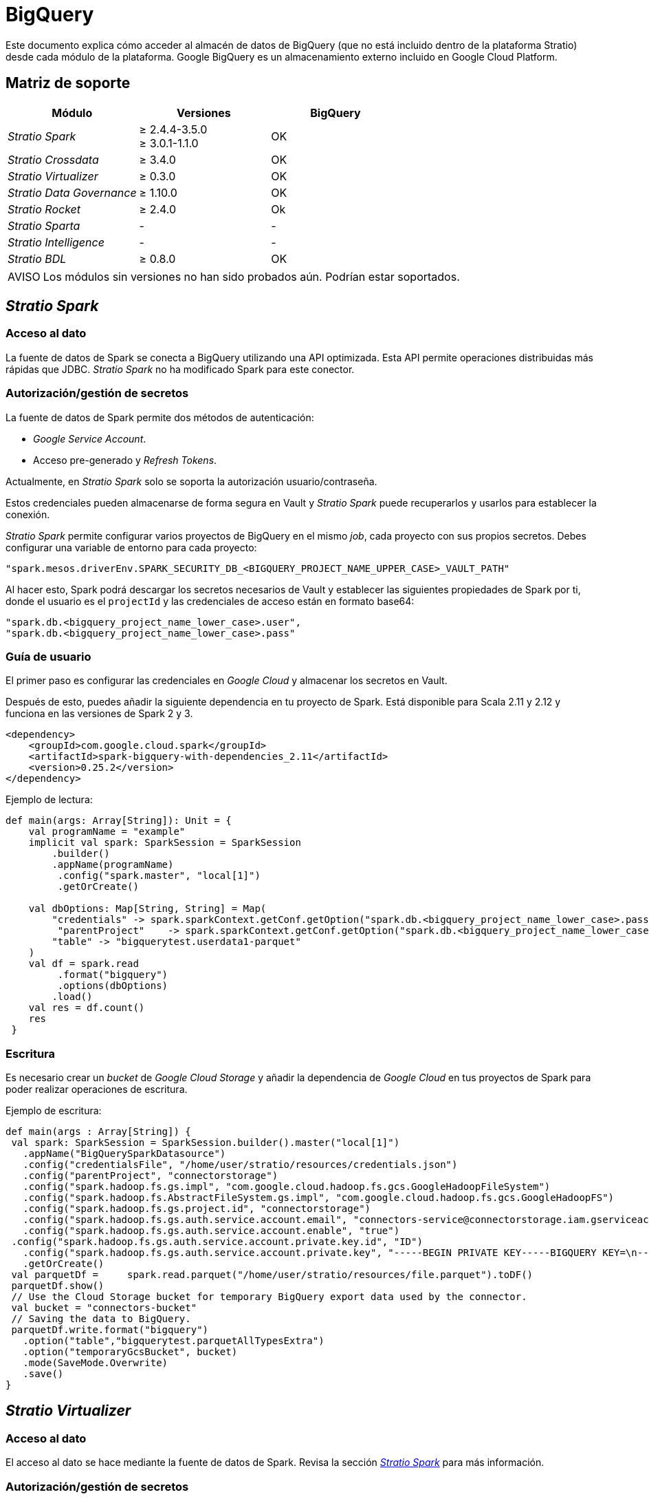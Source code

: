 = BigQuery

Este documento explica cómo acceder al almacén de datos de BigQuery (que no está incluido dentro de la plataforma Stratio) desde cada módulo de la plataforma. Google BigQuery es un almacenamiento externo incluido en Google Cloud Platform.

== Matriz de soporte

|===
| Módulo | Versiones | BigQuery

| _Stratio Spark_
| ≥ 2.4.4-3.5.0 +
≥ 3.0.1-1.1.0
| OK

| _Stratio Crossdata_
| ≥ 3.4.0
| OK

| _Stratio Virtualizer_
| ≥ 0.3.0
| OK

| _Stratio Data Governance_
| ≥ 1.10.0
| OK

| _Stratio Rocket_
| ≥ 2.4.0
| Ok

| _Stratio Sparta_
| -
| -

| _Stratio Intelligence_
| -
| -

| _Stratio BDL_
| ≥ 0.8.0
| OK
|===

:note-caption: AVISO

NOTE: Los módulos sin versiones no han sido probados aún. Podrían estar soportados.

== _Stratio Spark_

=== [[stratio-spark-acceso-al-dato]]Acceso al dato

La fuente de datos de Spark se conecta a BigQuery utilizando una API optimizada. Esta API permite operaciones distribuidas más rápidas que JDBC. _Stratio Spark_ no ha modificado Spark para este conector.

=== [[stratio-spark-secretos]]Autorización/gestión de secretos

La fuente de datos de Spark permite dos métodos de autenticación:

* _Google Service Account_.
* Acceso pre-generado y _Refresh Tokens_.

Actualmente, en _Stratio Spark_ solo se soporta la autorización usuario/contraseña.

Estos credenciales pueden almacenarse de forma segura en Vault y _Stratio Spark_ puede recuperarlos y usarlos para establecer la conexión.

_Stratio Spark_ permite configurar varios proyectos de BigQuery en el mismo _job_, cada proyecto con sus propios secretos. Debes configurar una variable de entorno para cada proyecto:

[source,json]
----
"spark.mesos.driverEnv.SPARK_SECURITY_DB_<BIGQUERY_PROJECT_NAME_UPPER_CASE>_VAULT_PATH"
----

Al hacer esto, Spark podrá descargar los secretos necesarios de Vault y establecer las siguientes propiedades de Spark por ti, donde el usuario es el ``projectId`` y las credenciales de acceso están en formato base64:

[source,json]
----
"spark.db.<bigquery_project_name_lower_case>.user",
"spark.db.<bigquery_project_name_lower_case>.pass"
----

=== [[stratio-spark-guia-de-usuario]]Guía de usuario

El primer paso es configurar las credenciales en _Google Cloud_ y almacenar los secretos en Vault.

Después de esto, puedes añadir la siguiente dependencia en tu proyecto de Spark. Está disponible para Scala 2.11 y 2.12 y funciona en las versiones de Spark 2 y 3.

[source,xml]
----
<dependency>
    <groupId>com.google.cloud.spark</groupId>
    <artifactId>spark-bigquery-with-dependencies_2.11</artifactId>
    <version>0.25.2</version>
</dependency>
----

Ejemplo de lectura:

[source,scala]
----
def main(args: Array[String]): Unit = {
    val programName = "example"
    implicit val spark: SparkSession = SparkSession
      	.builder()
      	.appName(programName)
     	 .config("spark.master", "local[1]")
     	 .getOrCreate()

    val dbOptions: Map[String, String] = Map(
      	"credentials" -> spark.sparkContext.getConf.getOption("spark.db.<bigquery_project_name_lower_case>.pass"),
     	 "parentProject"    -> spark.sparkContext.getConf.getOption("spark.db.<bigquery_project_name_lower_case>.user"),
      	"table" -> "bigquerytest.userdata1-parquet"
    )
    val df = spark.read
     	 .format("bigquery")
     	 .options(dbOptions)
      	.load()
    val res = df.count()
    res
 }
----

=== [[stratio-spark-escritura]]Escritura

Es necesario crear un _bucket_ de _Google Cloud Storage_ y añadir la dependencia de _Google Cloud_ en tus proyectos de Spark para poder realizar operaciones de escritura.

Ejemplo de escritura:

[source,scala]
----
def main(args : Array[String]) {
 val spark: SparkSession = SparkSession.builder().master("local[1]")
   .appName("BigQuerySparkDatasource")
   .config("credentialsFile", "/home/user/stratio/resources/credentials.json")
   .config("parentProject", "connectorstorage")
   .config("spark.hadoop.fs.gs.impl", "com.google.cloud.hadoop.fs.gcs.GoogleHadoopFileSystem")
   .config("spark.hadoop.fs.AbstractFileSystem.gs.impl", "com.google.cloud.hadoop.fs.gcs.GoogleHadoopFS")
   .config("spark.hadoop.fs.gs.project.id", "connectorstorage")
   .config("spark.hadoop.fs.gs.auth.service.account.email", "connectors-service@connectorstorage.iam.gserviceaccount.com")
   .config("spark.hadoop.fs.gs.auth.service.account.enable", "true")
 .config("spark.hadoop.fs.gs.auth.service.account.private.key.id", "ID")
   .config("spark.hadoop.fs.gs.auth.service.account.private.key", "-----BEGIN PRIVATE KEY-----BIGQUERY KEY=\n-----END PRIVATE KEY-----\n")
   .getOrCreate()
 val parquetDf =     spark.read.parquet("/home/user/stratio/resources/file.parquet").toDF()
 parquetDf.show()
 // Use the Cloud Storage bucket for temporary BigQuery export data used by the connector.
 val bucket = "connectors-bucket"
 // Saving the data to BigQuery.
 parquetDf.write.format("bigquery")
   .option("table","bigquerytest.parquetAllTypesExtra")
   .option("temporaryGcsBucket", bucket)
   .mode(SaveMode.Overwrite)
   .save()
}
----

== _Stratio Virtualizer_

=== Acceso al dato

El acceso al dato se hace mediante la fuente de datos de Spark. Revisa la sección xref:bigquery.adoc#stratio-spark-acceso-al-dato[_Stratio Spark_] para más información.

=== Autorización/gestión de secretos

Como se explica en la sección de autorización de xref:bigquery.adoc#stratio-spark-secretos[_Stratio Spark_], una vez que se ha configurado la cuenta del servicio de Google y se ha descargado el JSON, es posible cargarlo en Vault.

Los permisos necesarios para la lectura son: *roles/bigquery.user*.

Como se ha comentado anteriormente, las credenciales deben estar en Vault y el secreto debe estar dentro de la ruta de _Stratio Virtualizer_.

==== Virtualización a través de la fuente de datos de Spark

El secreto tiene que estar en formato base64:

[source,bash]
----
Ruta de Vault: `/v1/userland/passwords/s000001-crossdata/bigquery-credentials`
Ejecutar en vCLI: `put s000001-crossdata/bigquery-credentials {"credentials": "<base64_json>", "parentProject": "<parent_project>"}`
----

:note-caption: AVISO

NOTE: Desde la versión sscc-bigquery-0.3.0-1.5.0, se utiliza el secreto con formato en base64 tanto para la virtualización a través de la fuente de datos de Spark como para la virtualización a través de JDBC.

=== [[stratio-virtualizer-guia-de-usuario]]Guía de usuario

_Stratio Virtualizer_ soporta tres métodos diferentes de configuración de credenciales:

* *"`stratiocredentials`"*  almacena un secreto diferente para cada base de datos en Vault. Este es el método recomendado desde la versión 2.22.
* *"`stratiosecurity`"* utiliza las credenciales de _Stratio Virtualizer_ (usuario/contraseña) para conectarse a todas las bases de datos. Hay que crear las mismas credenciales para cada base de datos.
* Texto plano en la sentencia del "`create table`".

Una vez almacenados los secretos en Vault, el siguiente paso es desplegar _Stratio Virtualizer_. Desde la versión 3.1.0, el descriptor de _Stratio Command Center_ incluye todos los parámetros necesarios. Las siguientes variables deben estar correctamente configuradas:

[source,json]
----
"CROSSDATA_SERVER_SPARK_DATABASE_ENABLE": "true",
"CROSSDATA_EXTRA_JARS": "http://niquel.int.stratio.com/repository/new-releases/com/stratio/connectors/sscc-bigquery-0.3_2.12/1.5.1-6c22d2c/sscc-bigquery-0.3_2.12-1.5.1-6c22d2c.jar"
----

Para controlar el acceso a los datos nativos sin _fallback_ a Spark (la configuración recomendada), se pueden establecer las siguientes variables:

[source,json]
----
"CROSSDATA_SQL_NATIVE_QUERIES_ENABLED": "true",
"CROSSDATA_SQL_NATIVE_QUERIES_FALLBACK_TO_SPARK_ENABLED": "false"
----

La primera variable permite el acceso directo a los datos mediante JDBC a través del _driver_ Simba y el _push-down_ de las consultas mediante _Crossdata NativeDialect_, minimizando la cantidad de datos intercambiados y por tanto ahorrando costes.

El acceso nativo, con o sin _fallback_, requiere que la tabla haya sido creada con la opción `BigQuery native mode` a `true` en la fase de descubrimiento o mediante la opción de bdl (ver la xref:bigquery.adoc#_Stratio Data Governance[sección de _Stratio Data Governance_]).

La última habilita el _fallback_ (es decir, si el modo anterior falla con un error) a Spark sin usar el _NativeDialect_ pero usando el _driver_ JDBC directamente sin hacer uso de *google api datasource*. Puedes forzar ese modo poniendo el valor a `true`.

Una vez desplegado, es posible registrar la tabla en el catálogo y ejecutar consultas. Se recomienda especificar el proyecto dentro de la consulta para evitar problemas cuando se configure otra cuenta de _Google Cloud Storage_.
+
[source,sql]
----
create table test_bigquery using bigquery OPTIONS (
'stratiosecurity'='true',
'stratiosecuritymode'='custom',
'stratiocredentials'='bigquery-credentials',
'table'='bigquerytest.userdata1-parquet',
'project'='connectorstorage')
----

=== [[stratio-virtualizer-escritura]]Escritura

Para realizar operaciones de escritura en BigQuery, es necesario configurar la cuenta de _Google Cloud Storage_:

Secretos:

[source,bash]
----
Ruta de Vault: `/v1/userland/passwords/s000001-crossdata/googlecs`
Ejecutar en vCLI: `put googlecs {"user": "<private_key_id>", "pass": "<private_key>"}`
----

Variables de entorno:

[source,json]
----
"SPARK_SECURITY_GCS_ENABLE": "true",
"SPARK_SECURITY_GCS_VAULT_PATH": "/v1/userland/passwords/s000001-crossdata/googlecs",
"SPARK_SECURITY_GCS_SERVICE_ACCOUNT": "connectors-service",
"SPARK_SECURITY_GCS_PROJECT_ID": "connectorstorage"
----


Una vez esté configurado, es posible realizar una simple operación de escritura en la _shell_ de _Stratio Virtualizer_ (*es obligatorio especificar la propiedad _temporatyGcsBucket_*):

[source,sql]
----
create table test_bigquery using bigquery OPTIONS (
  'stratiosecurity'='true',
  'stratiosecuritymode'='custom',
  'stratiocredentials'='bigquery',
  'table'='bigquerytest.test-write',
  'project'= 'connectorstorage',
  'temporaryGcsBucket'= 'connectors-bucket') AS SELECT 1 AS id, 'Name 1' AS name UNION SELECT 2 AS id, 'Name 2' AS name;
----

Si el catálogo devuelve un error '_None.get_', consulta la xref:bigquery.adoc#_troubleshooting[sección de _troubleshooting_].

== _Stratio Data Governance_

=== Acceso al dato

El agente de descubrimiento BigQuery tiene soporte para descubrir metadatos de BigQuery y es posible visualizarlos en _Stratio Data Governance_, _Stratio Virtualizer_ y _Stratio Rocket_.

Existe un descriptor _Stratio Command Center_ para instalar el agente de descubrimiento (_agent-bigquery-default_).

=== Autorización/gestión de secretos

El agente de descubrimiento de BigQuery solamente admite el método de autenticación _Google Service Account_.

Los permisos necesarios para el agente de descubrimiento son: *roles/bigquery.metadataViewer*.

Como se ha comentado anteriormente, las credenciales deben estar en formato base64 y el secreto debe estar dentro de la ruta de _Stratio Virtualizer_:

[source,bash]
----
Ruta de Vault: /userland/passwords/dg-bigquery-agent
Ejecutar en vCLI: put bigquery-connectors {"credentials": "<base64_json>", "parentProject": "<parent_project>"}
----

=== Guía de usuario

Requisitos previos:

* _Google Cloud Platform_ con BigQuery y una cuenta de servicio de Google configurada.
* Una instalación de _Stratio Data Governance_. El agente escribe los metadatos directamente en PostgreSQL, pero se recomienda tener desplegados los servicios "`dg-businessglossary-api`" y "`governance-ui`" para poder ver los metadatos descubiertos.

Tabla de compatibilidad:

|===
| _Stratio Data Governance_ | SSCC BigQuery Connector

| ≥ 1.8.1
| sscc-bigquery-0.1_2.11-1.2.x

| ≥ 1.9.0
| sscc-bigquery-0.2_2.11-1.3.x

| ≥ 1.10.0
| sscc-bigquery-0.3_2.11-1.4.x
| sscc-bigquery-0.3_2.11-1.5.x
|===

Una vez que te asegures de que cumples los requisitos necesarios, sigue estos pasos:

1) Crea los secretos en Vault. Al igual que en las secciones de autorización <<Stratio_Crossdata,_Stratio Crossdata_>> y <<Stratio_Spark,_Stratio Spark_>>, es necesario tener el JSON descargado con la clave en formato base64. Estos secretos no se crean automáticamente por el instalador de _Stratio Command Center_ (ver la sección de Autorización más arriba).

[source,bash]
----
Ruta de Vault: /userland/passwords/s000002-dg-bigquery-agent/bigquery-credentials
Ejecutar en vCLI: put bigquery-connectors {"credentials": "<base64_json>", "parentProject": "<parent_project>"}
----

2) Utiliza el descriptor de _Stratio Command Center_ para instalar el agente de descubrimiento para _Google BigQuery_: agent-bigquery-default.

Los campos más importantes a rellenar en la instalación son:

* *General*
 ** *_Service name_*: nombre mostrado en DC/OS.
* *Metadata Data store (PostgreSQL)*
 ** *_Host_*: instancia de PostgreSQL que almacena los metadatos de BigQuery. Ej: poolpostgresgov.
* *Configuration of the service to be discovered*
 ** *BigQuery to be discovered*
  *** *_BigQuery name_*: nombre que se utilizará para identificar este almacén de datos en _Stratio Data Governance_. Este nombre se mostrará en la interfaz de usuario de _Stratio Data Governance_.
  *** *_Root discovery path_*: ruta desde la que se quieren descubrir los metadatos de forma recursiva. Los proyectos disponibles están dentro de la sección del explorador _BigQuery_ en _Google Cloud Platform_. Ej: /conectorstorage.
  *** *_Google Cloud Storage temporary bucket_*: necesario para las operaciones de escritura de BigQuery.
 ** *Resource data store connection configuration*
  *** *_Custom data store service security_*: solo soporta SERVICE_ACCOUNT.
  *** *_Access credentials_*: ruta de Vault con las credenciales de autorización Eg: bigquery-connectors. La ruta completa será  `userland/passwords/<vault_path>/<access_credentials>`. Ver la ruta de Vault más arriba.
  *** *_BigQuery Native Mode_*: `(True/False)`. ´True´ si el usuario quiere virtualizar con JDBC y ´False´ si quiere virtualizar con la fuente de datos de Spark.
  *** *_Catalog native credentials_*: nombre del secreto usado para la virtualización por JDBC utilizada por _Stratio Virtualizer_ y _Stratio Rocket_.
  *** *_Data store driver location_*: URL donde se encuentra el JAR de SSCC-BigQuery-Connector.
  *** *_BigQuery connection attempts_*: define los reintentos de conexión con BigQuery.
  *** *_Dataset page size_*: utilizado para la paginación de conjuntos de datos de BigQuery. Define el número de conjuntos de datos devueltos por página..
  *** *_Table page size_*: utilizado para la paginación de conjuntos de datos de BigQuery. Define el número de tablas devueltas por página.
  *** *_BigQuery concurrent connections_*: aumenta la velocidad de descubrimiento de grandes conjuntos de datos con tareas paralelas.
* *Service identity*
 ** *_Vault role_*: se recomienda crear un nuevo rol para los agentes de descubrimiento. Eg: s000001-dg-agent.
3) Comprueba que el servicio se despliega, es capaz de descargar el _driver_ y los secretos, y que el proceso de descubrimiento comienza. La primera vez puede tardar un poco. Si el servicio funciona correctamente, puedes ver los metadatos descubiertos en las trazas:

[source,bash]
----
  Extract begins at: Fri Mar 27 09:56:05 CET 2020
  NewOrUpdate 14 DataAssets begins at: Fri Mar 27 09:56:06 CET 2020
  Delete 0 DataAssets begins at: Fri Mar 27 09:56:07 CET 2020
  Synchronizing 14 and 0 Federated DataAssets begins at: Fri Mar 27 09:56:07 CET 2020
----

4) A continuación, se puede comprobar que se ha descubierto un nuevo almacén de datos en la interfaz de usuario de _Stratio Data Governance_, y se pueden examinar los metadatos.

image::bigquery-discover-metadata.png[]

5) Atributos personalizados de _Stratio Data Governance_

* **bdl.options.virtualizer.native**:`(True/False)`. ´True´ si el usuario quiere virtualizar con JDBC y ´False´ si quiere virtualizar con Spark Datasource. Si se configura este atributo, se sobrescribirá la configuración por defecto (variable de entorno ``BIGQUERY_IS_DEFAULT_NATIVE_MODE``).
* **bdl.options.native.filter**: filtro aplicado sobre la virtualización de JDBC.

==== Escritura

Para realizar operaciones de escritura, es obligatorio añadir la variable `GCS_BUCKET` en el descriptor del agente SSCC-bigquery para indicar el _bucket_ de _Google Cloud Storage_.

Por ejemplo: `“GCS_BUCKET”: “connectors-bucket”`.

Con esta variable configurada, el agente _SSCC BigQuery_ es capaz de propagarla. Ahora, el agente Eureka discovery puede generar tablas con el parámetro `temporaryGcsBucket` configurado para realizar operaciones de escritura.

==== Vistas

Las vistas en BigQuery están soportadas, pero se muestran como tablas en la interfaz de usuario de _Stratio Data Governance_. Para poder realizar consultas a las vistas, es necesario añadir la propiedad Spark `viewsEnabled` a `true`. Este atributo se añade automáticamente a las opciones del catálogo.

==== BDL: soporte de atributos personalizados

Los atributos de las tablas descubiertas se pueden parametrizar por los atributos personalizados de BDL establecidos desde la interfaz de usuario de _Stratio Data Governance_. El _driver_ admite estos atributos personalizados:

* `filter`: una expresión 'where' arbitraria aplicada a las tablas descubiertas en modo no nativo.
* `native.filter`: igual que la anterior pero para el modo nativo.
* `native`: si se debe acceder a la tabla en modo nativo. Anula la variable de entorno `BIGQUERY_IS_DEFAULT_NATIVE_MODE`.

Ten en cuenta que los atributos llevan el prefijo "bdl.options." en la interfaz de usuario de _Stratio Data Governance_.

== _Stratio Rocket_

=== Acceso al dato

La forma recomendada de acceder a los datos de BigQuery desde _Stratio Rocket/Stratio Sparta_ es utilizar la integración con el catálogo de _Stratio Virtualizer_, ya que implementa todos los mecanismos de seguridad. Desde _Stratio Rocket_ 2.1.0 hasta 2.4.0, las dependencias de BigQuery y _Google Cloud Storage_ están incluidas. Para versiones posteriores, es necesario adjuntar el JAR como dependencia.

=== Autorización/gestión de secretos

Consulta la sección de autorización de _Stratio Virtualizer_ para ver cómo configurar y cargar correctamente la clave de acceso en Vault.

:note-caption: AVISO

NOTE: Es obligatorio cargar las credenciales para el usuario de servicio de _Stratio Rocket_ y para cada suplantación de identidad que se vaya a utilizar en cada ruta de Vault.

=== Guía de usuario

El despliegue es similar al del servicio _Stratio Virtualizer_, pero las variables de entorno cambian.
En las versiones más nuevas de _Stratio Rocket_ (>= 2.4), hay que añadir el artefacto del conector, del _native engine_ de _Stratio Virtualizer_ y el JDBC de Simba en las siguientes variables:

[source,json]
----
"ROCKET_EXTRA_JARS": "http://repository.com/repository/com/stratio/connectors/sscc-bigquery-0.3_2.12/1.4.0/sscc-bigquery-0.3_2.12-1.4.0-20220602.093205-5.jar,http://repository.com/native-engine_2.12-latest.jar""
"ROCKET_EXTRA_SPARK_JARS": "http://repository.com/new-releases/com/simba/jdbc/bigquery/simba-jdbc-bigquery/42_1.2.19.1023-1.0.0-901b83e/simba-jdbc-bigquery-42_1.2.19.1023-1.0.0-901b83e.jar"
----

Para controlar el acceso con el modo nativo:

[source,json]
----
"ENABLE_CONNECTOR_CROSSDATA_NATIVE_CONNECTOR": "true",
"ENABLE_CONNECTOR_CROSSDATA_NATIVE_ENGINE": "true"
----

A continuación, en la sección del catálogo de la configuración del proyecto, se puede establecer:

[source,json]
----
"crossdata.sql.enable-native-queries": "true"
"crossdata.sql.enable-native-fallback-to-spark": true
----

Para crear colecciones, es necesario descubrir todos los datos con el agente de descubrimiento Eureka. Una vez configurados todos los prerrequisitos (secretos correctamente cargados en Vault, descubrimiento de metadatos correctamente configurado y funcionando, versión compatible con _Stratio Rocket_ desplegada... ) se puede acceder al catálogo de un proyecto y crear colecciones al igual que con las consultas utilizadas en _Stratio Virtualizer_.

Una vez desplegado, es posible registrar la tabla en el catálogo y ejecutar consultas. Se recomienda especificar el proyecto dentro de la consulta para evitar futuros problemas cuando se configure otra cuenta de _Google Cloud Storage_.

[source,sql]
----
create table test_bq_alltypes using bigquery OPTIONS (
  'stratiosecurity'='true',
  'stratiosecuritymode'='custom',
  'stratiocredentials'='bigquery',
  'table'='bigquerytest.userdata1-parquet',
  'project'='connectorstorage')
----

:note-caption: AVISO

NOTE: Los _workflows_ de _Stratio Rocket_ (también las reglas de calidad planificadas) usan JDBC puro para acceder a los datos, por lo que solo se admiten los tipos simples excepto `TIME`.

==== Escritura

:note-caption: AVISO

NOTE: Desde _Stratio Rocket_ 2.1.0 hasta 2.4.0, las dependencias de BigQuery y _Google Cloud Storage_ están incluidas. En versiones posteriores, es necesario adjuntar el JAR como dependencia.

Para poder realizar operaciones de escritura en las tablas de BigQuery, es necesario tener una conexión con el _bucket_ de _Google Cloud Storage_. Para ello, basta con subir los secretos de _Google Cloud Storage_ a Vault y añadir las variables de entorno en la instancia de _Stratio Rocket_.

Por favor, considera subir los secretos a la ruta del usuario del servicio _Stratio Rocket_ para poder realizar consultas dentro del proyecto de catálogo y en cada suplantación de identidad utilizada para los despliegues de _workflows_.

Secretos:

[source,bash]
----
Ruta de Vault: `/v1/userland/passwords/s000001-rocket/googlecs`
Ejecutar en vCLI: `put googlecs {"user": "<private_key_id>", "pass": "<private_key>"}`
----

Variables de entorno:

[source,json]
----
"SPARK_SECURITY_GCS_ENABLE": "true",
"SPARK_SECURITY_GCS_VAULT_PATH": "/v1/userland/passwords/s000001-rocket/googlecs",
"SPARK_SECURITY_GCS_SERVICE_ACCOUNT": "connectors-service",
"SPARK_SECURITY_GCS_PROJECT_ID": "connectorstorage"
----

Ejemplo de escritura en el catálogo de _Stratio Rocket_:

[source,sql]
----
create table bigquery.test_bigquery using bigquery OPTIONS (
  'stratiosecurity'='true',
  'stratiosecuritymode'='custom',
  'stratiocredentials'='bigquery',
  'table'='bigquerytest.test-write',
  'project'= 'connectorstorage',
  'temporaryGcsBucket'= 'connectors-bucket') AS SELECT 1 AS id, 'Name 3' AS name UNION SELECT 2 AS id, 'Name 4' AS name;
----

Si el catálogo devuelve un error `None.get`, puedes consultar la xref:bigquery.adoc#_troubleshooting[sección de _troubleshooting_] para obtener más información sobre este problema.

== _Stratio GoSec_

Los almacenes de datos externos no están integrados en _Stratio GoSec_.

La autorización a los mismos debe configurarse directamente en la base de datos cuando se crea el usuario para _Stratio Virtualizer_/_Stratio Spark_/_Stratio Data Governance_. Se recomienda crear un usuario específico para cada aplicación con permisos limitados.

La mayoría de módulos acceden a los datos mediante _Stratio Virtualizer_. Esto permite configurar diferentes políticas de autorización para cada usuario en _Stratio GoSec_.

Los secretos se pueden almacenar de forma segura en Vault. _Stratio Virtualizer_/_Stratio Spark_/_Stratio Data Governance_ tienen mecanismos para descargar y utilizar los secretos cuando lo necesiten.

== _Troubleshooting_

En esta sección, aprenderás a resolver posibles errores o problemas relacionados con el descubrimiento de metadatos de BigQuery que puedan ocurrir.

=== El diccionario de datos de _Stratio Data Governance_ aparece vacío

Al añadir un proyecto que no tiene los secretos de Vault correctamente configurados en la variable `COMM_SERVICE_INIT_PATH`, el agente de descubrimiento no muestra ningún rastro de error o advertencia.

Comprueba que el valor de la variable `COMM_SERVICE_INIT_PATH` coincide con el nombre del secreto guardado para el agente de descubrimiento de BigQuery y que los secretos de este proyecto se han generado correctamente.

:note-caption: AVISO

NOTE: Por razones de seguridad, la API de BigQuery no muestra ningún rastro de registro o lo hace de forma silenciosa. Además, BigQuery devuelve un error tipo 'Not found' en lugar de un 'Not authorize'.

=== _Stratio Virtualizer_ o _Stratio Rocket_ devuelven un error 'None.get'

Ten en cuenta que, si creas una tabla en el catálogo que no existe en BigQuery, el catálogo muestra un error 'None.get' y la tabla no aparecerá en el catálogo de _Stratio Virtualizer_ pero se creará en BigQuery. Se trata de un error en la libreria de BigQuery https://github.com/GoogleCloudDataproc/spark-bigquery-connector/issues/451[issue].

Para resolver este error, solo es necesario volver a ejecutar la consulta y la tabla se creará en el catálogo de _Stratio Virtualizer_.

== Problemas conocidos

* La API de _Google BigQuery de Java_ tiene un modo silencioso que no informa de los errores cuando no puede conectarse a un determinado proyecto. Si aparece un almacén de datos vacío en _Stratio Data Governance_ (o no aparece en absoluto), puede deberse a que no tiene los permisos necesarios en la configuración de la cuenta de servicio de Google.
* Para poder realizar operaciones de escritura, es necesario configurar un _bucket_ de _Google Cloud Storage_.
* Si se crea una tabla que no existe en BigQuery, el catálogo de _Stratio Virtualizer_ devuelve un error `None.get`. Consulta la xref:bigquery.adoc#_troubleshooting[sección de _troubleshooting_] para obtener más información sobre este problema.
* Las vistas de BigQuery son compatibles pero se muestran como tablas en la interfaz de usuario de _Stratio Data Governance_.
* Todos los tipos de datos de datos y tablas de BigQuery no están permitidos por todos los modos de acceso:
** Spark datasource (provider `spark`):
*** Soporta todos los tipos de datos, simples y complejos.
*** No soporta tablas externas o _snapshot_.
** Native dialect (provider `com.stratio.crossdata.connector.bigquery`):
*** Soporta todos los tipos de datos, simples y complejos.
*** Soporta todos los tipos de tabla.
** jdbc (provider `jdbc`):
*** Soporta todos los tipos simples excepto el tipo `TIME`. No soporta tipos complejos, _arrays_ o _structs_.
*** Soporta todos los tipos de tablas.

